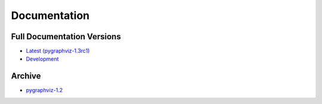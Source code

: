 =============
Documentation
=============

Full Documentation Versions
---------------------------

* `Latest (pygraphviz-1.3rc1) <http://pygraphviz.github.io/documentation/pygraphviz-1.3rc1/>`_
* `Development <http://pygraphviz.github.io/documentation/development/>`_

Archive
-------

* `pygraphviz-1.2 <http://pygraphviz.github.io/documentation/pygraphviz-1.2/>`_
